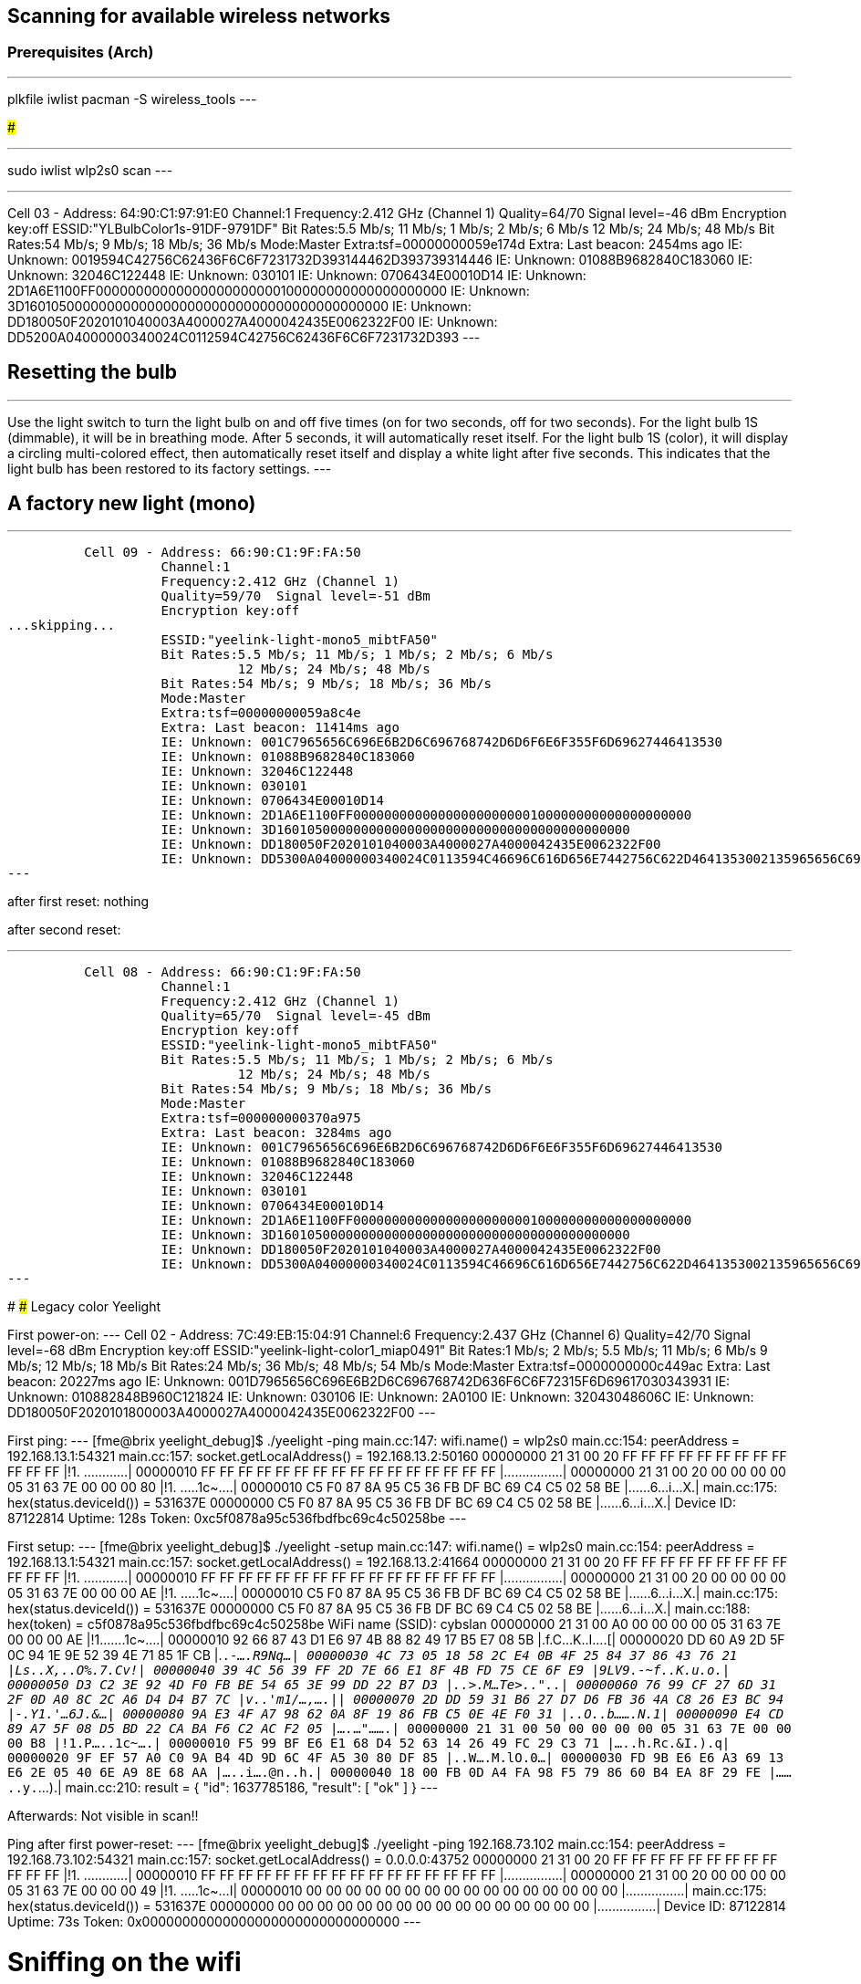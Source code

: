 ## Scanning for available wireless networks

### Prerequisites (Arch)

---
plkfile iwlist
pacman -S wireless_tools
---

###

---
sudo iwlist wlp2s0 scan
---

---
Cell 03 - Address: 64:90:C1:97:91:E0
    Channel:1
    Frequency:2.412 GHz (Channel 1)
    Quality=64/70  Signal level=-46 dBm
    Encryption key:off
    ESSID:"YLBulbColor1s-91DF-9791DF"
    Bit Rates:5.5 Mb/s; 11 Mb/s; 1 Mb/s; 2 Mb/s; 6 Mb/s
              12 Mb/s; 24 Mb/s; 48 Mb/s
    Bit Rates:54 Mb/s; 9 Mb/s; 18 Mb/s; 36 Mb/s
    Mode:Master
    Extra:tsf=00000000059e174d
    Extra: Last beacon: 2454ms ago
    IE: Unknown: 0019594C42756C62436F6C6F7231732D393144462D393739314446
    IE: Unknown: 01088B9682840C183060
    IE: Unknown: 32046C122448
    IE: Unknown: 030101
    IE: Unknown: 0706434E00010D14
    IE: Unknown: 2D1A6E1100FF00000000000000000000000100000000000000000000
    IE: Unknown: 3D1601050000000000000000000000000000000000000000
    IE: Unknown: DD180050F2020101040003A4000027A4000042435E0062322F00
    IE: Unknown: DD5200A04000000340024C0112594C42756C62436F6C6F7231732D393
---

## Resetting the bulb

---
Use the light switch to turn the light bulb on and off five times (on for two seconds, off for two seconds). For the light bulb 1S (dimmable), it will be in breathing mode. After 5 seconds, it will automatically reset itself. For the light bulb 1S (color), it will display a circling multi-colored effect, then automatically reset itself and display a white light after five seconds. This indicates that the light bulb has been restored to its factory settings.
---

## A factory new light (mono)

---
          Cell 09 - Address: 66:90:C1:9F:FA:50
                    Channel:1
                    Frequency:2.412 GHz (Channel 1)
                    Quality=59/70  Signal level=-51 dBm
                    Encryption key:off
...skipping...
                    ESSID:"yeelink-light-mono5_mibtFA50"
                    Bit Rates:5.5 Mb/s; 11 Mb/s; 1 Mb/s; 2 Mb/s; 6 Mb/s
                              12 Mb/s; 24 Mb/s; 48 Mb/s
                    Bit Rates:54 Mb/s; 9 Mb/s; 18 Mb/s; 36 Mb/s
                    Mode:Master
                    Extra:tsf=00000000059a8c4e
                    Extra: Last beacon: 11414ms ago
                    IE: Unknown: 001C7965656C696E6B2D6C696768742D6D6F6E6F355F6D69627446413530
                    IE: Unknown: 01088B9682840C183060
                    IE: Unknown: 32046C122448
                    IE: Unknown: 030101
                    IE: Unknown: 0706434E00010D14
                    IE: Unknown: 2D1A6E1100FF00000000000000000000000100000000000000000000
                    IE: Unknown: 3D1601050000000000000000000000000000000000000000
                    IE: Unknown: DD180050F2020101040003A4000027A4000042435E0062322F00
                    IE: Unknown: DD5300A04000000340024C0113594C46696C616D656E7442756C622D4641353002135965656C6967687420546563686E6F6C6F67790308594C44503158594C040300A04007069A7AC5CF0A2D080105090439D72E11
---

after first reset: nothing

after second reset:

---
          Cell 08 - Address: 66:90:C1:9F:FA:50
                    Channel:1
                    Frequency:2.412 GHz (Channel 1)
                    Quality=65/70  Signal level=-45 dBm
                    Encryption key:off
                    ESSID:"yeelink-light-mono5_mibtFA50"
                    Bit Rates:5.5 Mb/s; 11 Mb/s; 1 Mb/s; 2 Mb/s; 6 Mb/s
                              12 Mb/s; 24 Mb/s; 48 Mb/s
                    Bit Rates:54 Mb/s; 9 Mb/s; 18 Mb/s; 36 Mb/s
                    Mode:Master
                    Extra:tsf=000000000370a975
                    Extra: Last beacon: 3284ms ago
                    IE: Unknown: 001C7965656C696E6B2D6C696768742D6D6F6E6F355F6D69627446413530
                    IE: Unknown: 01088B9682840C183060
                    IE: Unknown: 32046C122448
                    IE: Unknown: 030101
                    IE: Unknown: 0706434E00010D14
                    IE: Unknown: 2D1A6E1100FF00000000000000000000000100000000000000000000
                    IE: Unknown: 3D1601050000000000000000000000000000000000000000
                    IE: Unknown: DD180050F2020101040003A4000027A4000042435E0062322F00
                    IE: Unknown: DD5300A04000000340024C0113594C46696C616D656E7442756C622D4641353002135965656C6967687420546563686E6F6C6F67790308594C44503158594C040300A0400706CFBE4BCF72D508010509044702C417
---

#################################################################################
### Legacy color Yeelight


First power-on:
---
          Cell 02 - Address: 7C:49:EB:15:04:91
                    Channel:6
                    Frequency:2.437 GHz (Channel 6)
                    Quality=42/70  Signal level=-68 dBm
                    Encryption key:off
                    ESSID:"yeelink-light-color1_miap0491"
                    Bit Rates:1 Mb/s; 2 Mb/s; 5.5 Mb/s; 11 Mb/s; 6 Mb/s
                              9 Mb/s; 12 Mb/s; 18 Mb/s
                    Bit Rates:24 Mb/s; 36 Mb/s; 48 Mb/s; 54 Mb/s
                    Mode:Master
                    Extra:tsf=0000000000c449ac
                    Extra: Last beacon: 20227ms ago
                    IE: Unknown: 001D7965656C696E6B2D6C696768742D636F6C6F72315F6D69617030343931
                    IE: Unknown: 010882848B960C121824
                    IE: Unknown: 030106
                    IE: Unknown: 2A0100
                    IE: Unknown: 32043048606C
                    IE: Unknown: DD180050F2020101800003A4000027A4000042435E0062322F00
---

First ping:
---
[fme@brix yeelight_debug]$ ./yeelight -ping
main.cc:147: wifi.name() = wlp2s0
main.cc:154: peerAddress = 192.168.13.1:54321
main.cc:157: socket.getLocalAddress() = 192.168.13.2:50160
00000000  21 31 00 20 FF FF FF FF  FF FF FF FF FF FF FF FF  |!1. ............|
00000010  FF FF FF FF FF FF FF FF  FF FF FF FF FF FF FF FF  |................|
00000000  21 31 00 20 00 00 00 00  05 31 63 7E 00 00 00 80  |!1. .....1c~....|
00000010  C5 F0 87 8A 95 C5 36 FB  DF BC 69 C4 C5 02 58 BE  |......6...i...X.|
main.cc:175: hex(status.deviceId()) = 531637E
00000000  C5 F0 87 8A 95 C5 36 FB  DF BC 69 C4 C5 02 58 BE  |......6...i...X.|
Device ID: 87122814
Uptime: 128s
Token: 0xc5f0878a95c536fbdfbc69c4c50258be
---

First setup:
---
[fme@brix yeelight_debug]$ ./yeelight -setup
main.cc:147: wifi.name() = wlp2s0
main.cc:154: peerAddress = 192.168.13.1:54321
main.cc:157: socket.getLocalAddress() = 192.168.13.2:41664
00000000  21 31 00 20 FF FF FF FF  FF FF FF FF FF FF FF FF  |!1. ............|
00000010  FF FF FF FF FF FF FF FF  FF FF FF FF FF FF FF FF  |................|
00000000  21 31 00 20 00 00 00 00  05 31 63 7E 00 00 00 AE  |!1. .....1c~....|
00000010  C5 F0 87 8A 95 C5 36 FB  DF BC 69 C4 C5 02 58 BE  |......6...i...X.|
main.cc:175: hex(status.deviceId()) = 531637E
00000000  C5 F0 87 8A 95 C5 36 FB  DF BC 69 C4 C5 02 58 BE  |......6...i...X.|
main.cc:188: hex(token) = c5f0878a95c536fbdfbc69c4c50258be
WiFi name (SSID): cybslan
00000000  21 31 00 A0 00 00 00 00  05 31 63 7E 00 00 00 AE  |!1.......1c~....|
00000010  92 66 87 43 D1 E6 97 4B  88 82 49 17 B5 E7 08 5B  |.f.C...K..I....[|
00000020  DD 60 A9 2D 5F 0C 94 1E  9E 52 39 4E 71 85 1F CB  |.`.-_....R9Nq...|
00000030  4C 73 05 18 58 2C E4 0B  4F 25 84 37 86 43 76 21  |Ls..X,..O%.7.Cv!|
00000040  39 4C 56 39 FF 2D 7E 66  E1 8F 4B FD 75 CE 6F E9  |9LV9.-~f..K.u.o.|
00000050  D3 C2 3E 92 4D F0 FB BE  54 65 3E 99 DD 22 B7 D3  |..>.M...Te>.."..|
00000060  76 99 CF 27 6D 31 2F 0D  A0 8C 2C A6 D4 D4 B7 7C  |v..'m1/...,....||
00000070  2D DD 59 31 B6 27 D7 D6  FB 36 4A C8 26 E3 BC 94  |-.Y1.'...6J.&...|
00000080  9A E3 4F A7 98 62 0A 8F  19 86 FB C5 0E 4E F0 31  |..O..b.......N.1|
00000090  E4 CD 89 A7 5F 08 D5 BD  22 CA BA F6 C2 AC F2 05  |...._...".......|
00000000  21 31 00 50 00 00 00 00  05 31 63 7E 00 00 00 B8  |!1.P.....1c~....|
00000010  F5 99 BF E6 E1 68 D4 52  63 14 26 49 FC 29 C3 71  |.....h.Rc.&I.).q|
00000020  9F EF 57 A0 C0 9A B4 4D  9D 6C 4F A5 30 80 DF 85  |..W....M.lO.0...|
00000030  FD 9B E6 E6 A3 69 13 E6  2E 05 40 6E A9 8E 68 AA  |.....i....@n..h.|
00000040  18 00 FB 0D A4 FA 98 F5  79 86 60 B4 EA 8F 29 FE  |........y.`...).|
main.cc:210: result = {
  "id": 1637785186,
  "result": [ "ok" ]
}
---

Afterwards: Not visible in scan!!

Ping after first power-reset:
---
[fme@brix yeelight_debug]$ ./yeelight -ping 192.168.73.102
main.cc:154: peerAddress = 192.168.73.102:54321
main.cc:157: socket.getLocalAddress() = 0.0.0.0:43752
00000000  21 31 00 20 FF FF FF FF  FF FF FF FF FF FF FF FF  |!1. ............|
00000010  FF FF FF FF FF FF FF FF  FF FF FF FF FF FF FF FF  |................|
00000000  21 31 00 20 00 00 00 00  05 31 63 7E 00 00 00 49  |!1. .....1c~...I|
00000010  00 00 00 00 00 00 00 00  00 00 00 00 00 00 00 00  |................|
main.cc:175: hex(status.deviceId()) = 531637E
00000000  00 00 00 00 00 00 00 00  00 00 00 00 00 00 00 00  |................|
Device ID: 87122814
Uptime: 73s
Token: 0x00000000000000000000000000000000
---

# Sniffing on the wifi

See: https://www.nayab.xyz/networking/capture-wireless-packets-monitor-mode-linux
---
iw list

iw phy phy0 interface add mon0 type monitor
ip link set mon0 down
ip link set mon0 up
sleep 1
iw dev wlp2s0 del
iw dev mon0 set freq 2437
iw dev
wireshark
---

Bring back into manage mode
---
iw dev mon0 del
iw phy phy0 interface add wlp2s0 type managed
---

## Yeelight legacy after firmware update

---
[fme@brix yeelight_debug]$ ./yeelight -list
        192.168.73.102  87122814        0x636f6c6f72    76.0.0  YeelightColorMode::RedGreenBlue #FF0000
[fme@brix yeelight_debug]$ ./yeelight -ping 192.168.73.102
main.cc:154: peerAddress = 192.168.73.102:54321
main.cc:157: socket.getLocalAddress() = 0.0.0.0:59355
00000000  21 31 00 20 FF FF FF FF  FF FF FF FF FF FF FF FF  |!1. ............|
00000010  FF FF FF FF FF FF FF FF  FF FF FF FF FF FF FF FF  |................|
00000000  21 31 00 20 00 00 00 00  05 31 63 7E 00 00 04 46  |!1. .....1c~...F|
00000010  00 00 00 00 00 00 00 00  00 00 00 00 00 00 00 00  |................|
main.cc:175: hex(status.deviceId()) = 531637E
00000000  00 00 00 00 00 00 00 00  00 00 00 00 00 00 00 00  |................|
Device ID: 87122814
Uptime: 1094s
Token: 0x00000000000000000000000000000000
---

## Yeelight legacy after firmware update and first reset

---
          Cell 07 - Address: 7C:49:EB:15:04:91
                    Channel:6
                    Frequency:2.437 GHz (Channel 6)
                    Quality=61/70  Signal level=-49 dBm
                    Encryption key:off
                    ESSID:"yeelink-light-color1_miap0491"
                    Bit Rates:1 Mb/s; 2 Mb/s; 5.5 Mb/s; 11 Mb/s; 6 Mb/s
                              9 Mb/s; 12 Mb/s; 18 Mb/s
                    Bit Rates:24 Mb/s; 36 Mb/s; 48 Mb/s; 54 Mb/s
                    Mode:Master
                    Extra:tsf=0000000006701017
                    Extra: Last beacon: 1427ms ago
                    IE: Unknown: 001D7965656C696E6B2D6C696768742D636F6C6F72315F6D69617030343931
                    IE: Unknown: 010882848B960C121824
                    IE: Unknown: 030106
                    IE: Unknown: 2A0100
                    IE: Unknown: 32043048606C
                    IE: Unknown: DD180050F2020101800003A4000027A4000042435E0062322F00
---

after connection

---
3: wlp2s0: <BROADCAST,MULTICAST,UP,LOWER_UP> mtu 1500 qdisc noqueue state UP group default qlen 1000
    link/ether 28:7f:cf:bd:8c:4c brd ff:ff:ff:ff:ff:ff
    inet 192.168.13.3/24 brd 192.168.13.255 scope global dynamic noprefixroute wlp2s0
       valid_lft 3597sec preferred_lft 3597sec
    inet6 fe80::c582:9a0a:44dd:e12c/64 scope link noprefixroute
       valid_lft forever preferred_lft forever

[fme@brix yeelight_debug]$ ./yeelight -setup
main.cc:147: wifi.name() = wlp2s0
main.cc:154: peerAddress = 192.168.13.1:54321
main.cc:157: socket.getLocalAddress() = 192.168.13.3:53963
00000000  21 31 00 20 FF FF FF FF  FF FF FF FF FF FF FF FF  |!1. ............|
00000010  FF FF FF FF FF FF FF FF  FF FF FF FF FF FF FF FF  |................|
00000000  21 31 00 20 00 00 00 00  05 31 63 7E 00 00 00 DD  |!1. .....1c~....|
00000010  F8 C1 C0 09 FE E2 2B 3A  E5 A5 77 2E 1B 1D 27 74  |......+:..w...'t|
main.cc:175: hex(status.deviceId()) = 531637E
00000000  F8 C1 C0 09 FE E2 2B 3A  E5 A5 77 2E 1B 1D 27 74  |......+:..w...'t|
main.cc:188: hex(token) = f8c1c009fee22b3ae5a5772e1b1d2774
WiFi name (SSID): cybslan
00000000  21 31 00 A0 00 00 00 00  05 31 63 7E 00 00 00 DD  |!1.......1c~....|
00000010  43 D5 58 32 D0 4F ED 6E  70 7A 4A 92 91 F2 94 9C  |C.X2.O.npzJ.....|
00000020  34 04 7C 9E 3E DD 52 42  A0 11 C9 28 01 EE 96 D2  |4.|.>.RB...(....|
00000030  F7 FD 11 BD 11 68 68 99  6B 6F C9 D0 6D ED DF E7  |.....hh.ko..m...|
00000040  05 16 3B 6D D4 8D D6 E9  52 92 06 80 5B EF DD 2D  |..;m....R...[..-|
00000050  B4 D3 48 46 09 6E D3 43  01 1D BA 34 53 6F 61 74  |..HF.n.C...4Soat|
00000060  E8 DB 95 14 27 18 D0 B8  DF 73 2B CB 53 8C 0D 56  |....'....s+.S..V|
00000070  C0 9F DA 4E 33 BF E4 FF  03 6B E3 79 13 E6 2B 10  |...N3....k.y..+.|
00000080  41 0A 89 A3 0F AB D3 68  9D 69 58 F1 87 5B 39 81  |A......h.iX..[9.|
00000090  E7 1E FA B4 8A BF 89 B1  B6 9C 2D 1D 51 88 20 62  |..........-.Q. b|
00000000  21 31 00 50 00 00 00 00  05 31 63 7E 00 00 00 EE  |!1.P.....1c~....|
00000010  12 9F 8D E2 07 5D 9E 53  3F A0 FF AE A1 E2 77 2D  |.....].S?.....w-|
00000020  32 81 48 45 41 FB C3 C3  E1 8A 40 86 7F FB F6 2E  |2.HEA.....@.....|
00000030  0A FD C6 07 8F C3 87 8C  E3 6E 36 88 68 4C 14 B6  |.........n6.hL..|
00000040  64 79 B6 2E 34 AE 53 30  27 A7 FB E7 C5 B2 55 52  |dy..4.S0'.....UR|
main.cc:210: result = {
  "id": 1637801502,
  "result": [ "ok" ]
}
---

Observation: The light is not rebooting/reconnecting automatically!
